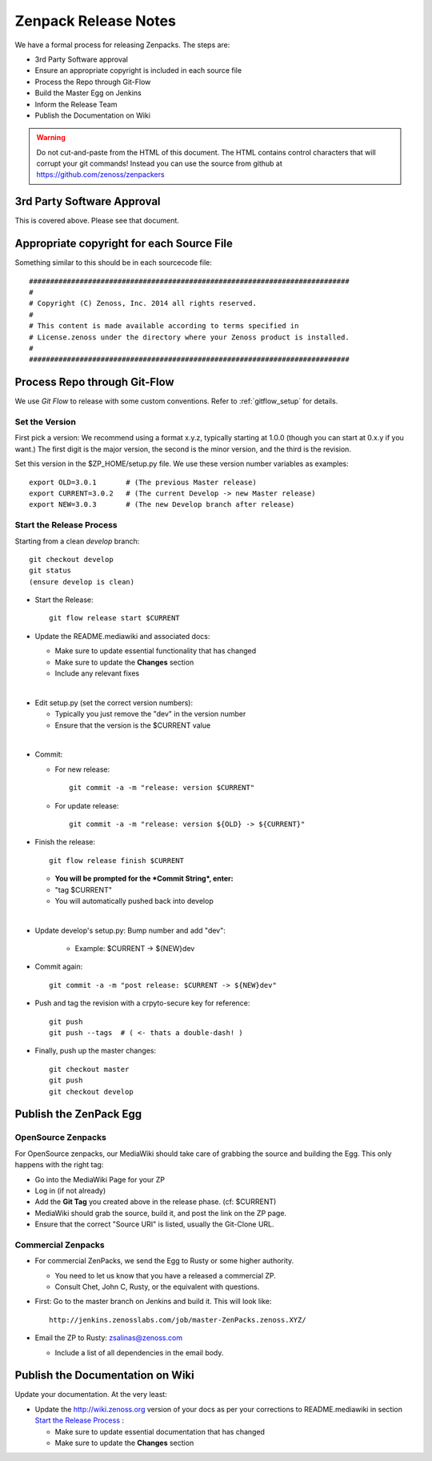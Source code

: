 .. _zenpack_release_notes:

=====================================
Zenpack Release Notes
=====================================

We have a formal process for releasing Zenpacks.
The steps are:

* 3rd Party Software approval
* Ensure an appropriate copyright is included in each source file
* Process the Repo through Git-Flow
* Build the Master Egg on Jenkins
* Inform the Release Team
* Publish the Documentation on Wiki

.. warning::

  Do not cut-and-paste from the HTML of this document. The HTML contains
  control characters that will corrupt your git commands!
  Instead you can use the source from github at
  https://github.com/zenoss/zenpackers

3rd Party Software Approval
================================

This is covered above. Please see that document.

Appropriate copyright for each Source File
============================================

Something similar to this should be in each sourcecode file::

   ############################################################################
   #
   # Copyright (C) Zenoss, Inc. 2014 all rights reserved.
   #
   # This content is made available according to terms specified in
   # License.zenoss under the directory where your Zenoss product is installed.
   #
   ############################################################################

Process Repo through Git-Flow
===============================
We use *Git Flow* to release with some custom conventions.
Refer to :ref:`gitflow_setup` for details.

Set the Version
----------------

First pick a version: We recommend using a format x.y.z, typically starting at
1.0.0 (though you can start at 0.x.y if you want.) The first digit is the major
version, the second is the minor version, and the third is the revision.

Set this version in the $ZP_HOME/setup.py file. We use these version number
variables as examples::

   export OLD=3.0.1       # (The previous Master release)
   export CURRENT=3.0.2   # (The current Develop -> new Master release)
   export NEW=3.0.3       # (The new Develop branch after release)

Start the Release Process
----------------------------------
Starting from a clean *develop* branch::

   git checkout develop
   git status
   (ensure develop is clean)

* Start the Release::

    git flow release start $CURRENT

* Update the README.mediawiki and associated docs:

  - Make sure to update essential functionality that has changed
  - Make sure to update the **Changes** section 
  - Include any relevant fixes
|
* Edit setup.py (set the correct version numbers):

  - Typically you just remove the "dev" in the version number
  - Ensure that the version is the $CURRENT value
|
* Commit:

  - For new release::

      git commit -a -m "release: version $CURRENT"

  - For update release::

      git commit -a -m "release: version ${OLD} -> ${CURRENT}"


* Finish the release::

    git flow release finish $CURRENT

  - **You will be prompted for the *Commit String*, enter:**
  - "tag $CURRENT"
  - You will automatically pushed back into develop
|
* Update develop's setup.py: Bump number and add "dev":

    - Example: $CURRENT -> ${NEW}dev

* Commit again::

    git commit -a -m "post release: $CURRENT -> ${NEW}dev"


* Push and tag the  revision with a crpyto-secure key for reference::

    git push
    git push --tags  # ( <- thats a double-dash! )

* Finally, push up the master changes::

    git checkout master
    git push
    git checkout develop


Publish the ZenPack Egg
==============================

OpenSource Zenpacks
-----------------------
For OpenSource zenpacks, our MediaWiki should take care of grabbing the source
and building the Egg. This only happens with the right tag:

* Go into the MediaWiki Page for your ZP
* Log in (if not already)
* Add the **Git Tag** you created above in the release phase. (cf: $CURRENT)
* MediaWiki should grab the source, build it, and post the link on the ZP page.
* Ensure that the correct "Source URI" is listed, usually the Git-Clone URL. 

Commercial Zenpacks
-----------------------

* For commercial ZenPacks, we send the Egg to Rusty or some higher authority.

  - You need to let us know that you have a released a commercial ZP.
  - Consult Chet, John C, Rusty, or the equivalent with questions.

* First: Go to the master branch on Jenkins and build it. This will look like::

   http://jenkins.zenosslabs.com/job/master-ZenPacks.zenoss.XYZ/

* Email the ZP to Rusty: zsalinas@zenoss.com

  - Include a list of all dependencies in the email body.

Publish the Documentation on Wiki
=================================

Update your documentation. At the very least:

* Update the http://wiki.zenoss.org version of your docs as per 
  your corrections to README.mediawiki in section `Start the Release Process`_ :

  - Make sure to update essential documentation that has changed
  - Make sure to update the **Changes** section 
  
